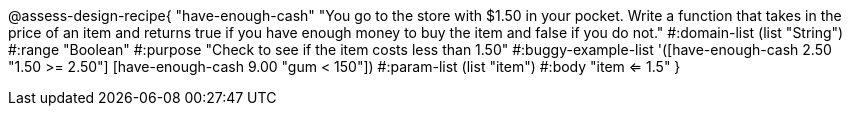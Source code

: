 @assess-design-recipe{
  "have-enough-cash"
    "You go to the store with $1.50 in your pocket. Write a
    function that takes in the price of an item and returns true
    if you have enough money to buy the item and false if you do
    not."
#:domain-list (list "String")
#:range "Boolean"
#:purpose "Check to see if the item costs less than 1.50"
#:buggy-example-list
'([have-enough-cash 2.50 "1.50 >= 2.50"]
  [have-enough-cash 9.00 "gum < 150"])
#:param-list (list "item")
#:body "item <= 1.5"
} 
